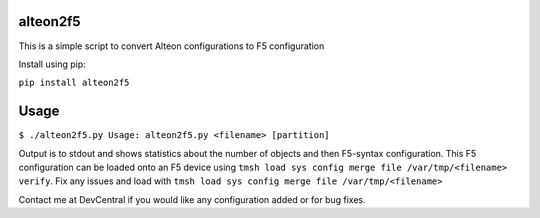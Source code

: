 alteon2f5
======

This is a simple script to convert Alteon configurations to F5 configuration

Install using pip:

``pip install alteon2f5``

Usage
=====
``$ ./alteon2f5.py
Usage: alteon2f5.py <filename> [partition]``

Output is to stdout and shows statistics about the number of objects and then F5-syntax configuration. 
This F5 configuration can be loaded onto an F5 device using ``tmsh load sys config merge file /var/tmp/<filename> verify``. 
Fix any issues and load with ``tmsh load sys config merge file /var/tmp/<filename>``

Contact me at DevCentral if you would like any configuration added or for bug fixes.
